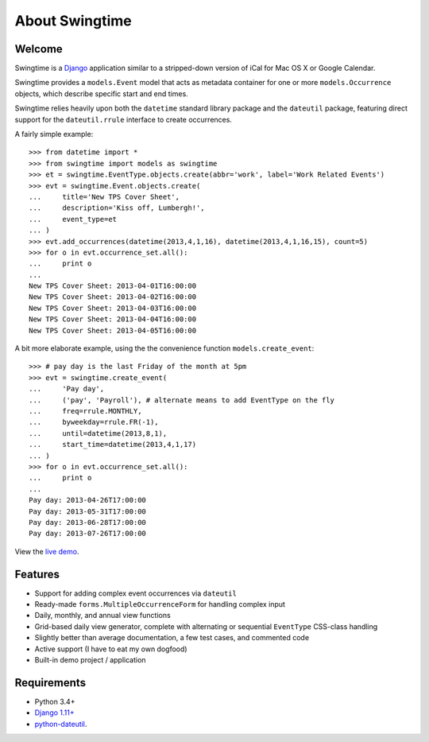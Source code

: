 About Swingtime
===============

.. image:: https://travis-ci.org/dakrauth/django-swingtime.svg?branch=master
    :target: https://travis-ci.org/dakrauth/django-swingtime

.. image:: https://badge.fury.io/py/django-swingtime.svg
    :target: http://badge.fury.io/py/django-swingtime


Welcome
-------

Swingtime is a `Django <http://www.djangoproject.com/>`_ application similar to
a stripped-down version of iCal for Mac OS X or Google Calendar.

Swingtime provides a ``models.Event`` model that acts as metadata container
for one or more ``models.Occurrence`` objects, which describe specific
start and end times.

Swingtime relies heavily upon both the ``datetime`` standard library package and
the ``dateutil`` package, featuring direct support for the ``dateutil.rrule`` 
interface to create occurrences.

A fairly simple example::

    >>> from datetime import *
    >>> from swingtime import models as swingtime
    >>> et = swingtime.EventType.objects.create(abbr='work', label='Work Related Events')
    >>> evt = swingtime.Event.objects.create(
    ...     title='New TPS Cover Sheet',
    ...     description='Kiss off, Lumbergh!',
    ...     event_type=et
    ... )
    >>> evt.add_occurrences(datetime(2013,4,1,16), datetime(2013,4,1,16,15), count=5)
    >>> for o in evt.occurrence_set.all():
    ...     print o
    ... 
    New TPS Cover Sheet: 2013-04-01T16:00:00
    New TPS Cover Sheet: 2013-04-02T16:00:00
    New TPS Cover Sheet: 2013-04-03T16:00:00
    New TPS Cover Sheet: 2013-04-04T16:00:00
    New TPS Cover Sheet: 2013-04-05T16:00:00


A bit more elaborate example, using the the convenience function ``models.create_event``::
    
    >>> # pay day is the last Friday of the month at 5pm
    >>> evt = swingtime.create_event(
    ...     'Pay day',
    ...     ('pay', 'Payroll'), # alternate means to add EventType on the fly
    ...     freq=rrule.MONTHLY,
    ...     byweekday=rrule.FR(-1),
    ...     until=datetime(2013,8,1),
    ...     start_time=datetime(2013,4,1,17)
    ... )
    >>> for o in evt.occurrence_set.all():
    ...     print o
    ... 
    Pay day: 2013-04-26T17:00:00
    Pay day: 2013-05-31T17:00:00
    Pay day: 2013-06-28T17:00:00
    Pay day: 2013-07-26T17:00:00


View the `live demo <https://nerdfog.com/swingtime/>`_.


Features
--------

* Support for adding complex event occurrences via ``dateutil``
* Ready-made ``forms.MultipleOccurrenceForm`` for handling complex input
* Daily, monthly, and annual view functions
* Grid-based daily view generator, complete with alternating or sequential 
  ``EventType`` CSS-class handling
* Slightly better than average documentation, a few test cases, and commented code
* Active support (I have to eat my own dogfood)
* Built-in demo project / application

Requirements
------------

* Python 3.4+
* `Django 1.11+ <http://www.djangoproject.com/download/>`_
* `python-dateutil <http://labix.org/python-dateutil>`_.

